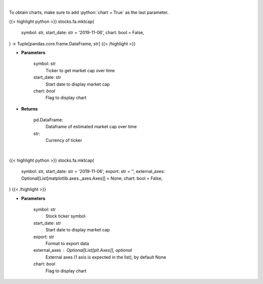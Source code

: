 .. role:: python(code)
    :language: python
    :class: highlight

|

To obtain charts, make sure to add :python:`chart = True` as the last parameter.

.. raw:: html

    <h3>
    > Getting data
    </h3>

{{< highlight python >}}
stocks.fa.mktcap(
    symbol: str,
    start_date: str = '2019-11-06',
    chart: bool = False,
) -> Tuple[pandas.core.frame.DataFrame, str]
{{< /highlight >}}

.. raw:: html

    <p>
    Get market cap over time for ticker. [Source: Yahoo Finance]
    </p>

* **Parameters**

    symbol: str
        Ticker to get market cap over time
    start_date: str
        Start date to display market cap
    chart: *bool*
       Flag to display chart


* **Returns**

    pd.DataFrame:
        Dataframe of estimated market cap over time
    str:
        Currency of ticker

|

.. raw:: html

    <h3>
    > Getting charts
    </h3>

{{< highlight python >}}
stocks.fa.mktcap(
    symbol: str,
    start_date: str = '2019-11-06',
    export: str = '',
    external_axes: Optional[List[matplotlib.axes._axes.Axes]] = None,
    chart: bool = False,
)
{{< /highlight >}}

.. raw:: html

    <p>
    Display market cap over time. [Source: Yahoo Finance]
    </p>

* **Parameters**

    symbol: str
        Stock ticker symbol
    start_date: str
        Start date to display market cap
    export: str
        Format to export data
    external_axes : Optional[List[plt.Axes]], optional
        External axes (1 axis is expected in the list), by default None
    chart: *bool*
       Flag to display chart

